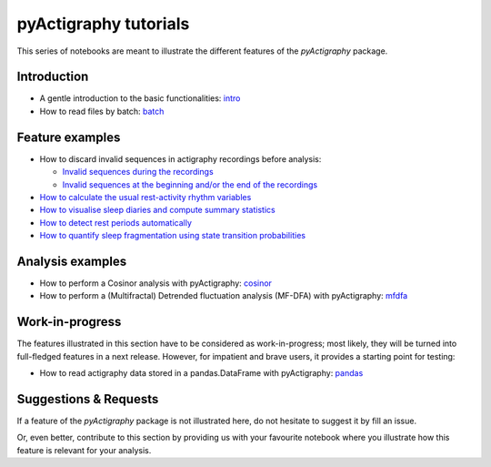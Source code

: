 ======================
pyActigraphy tutorials
======================

This series of notebooks are meant to illustrate the different features of the
*pyActigraphy* package.

Introduction
============

* A gentle introduction to the basic functionalities: `intro`_
* How to read files by batch: `batch`_

.. _intro: pyActigraphy-Intro.ipynb
.. _batch: pyActigraphy-Batch.ipynb


Feature examples
================

* How to discard invalid sequences in actigraphy recordings before analysis:

  * `Invalid sequences during the recordings`_
  * `Invalid sequences at the beginning and/or the end of the recordings`_

* `How to calculate the usual rest-activity rhythm variables`_
* `How to visualise sleep diaries and compute summary statistics`_
* `How to detect rest periods automatically`_
* `How to quantify sleep fragmentation using state transition probabilities`_


.. _Invalid sequences during the recordings: pyActigraphy-Masking.ipynb
.. _Invalid sequences at the beginning and/or the end of the recordings: pyActigraphy-SSt-log.ipynb
.. _How to calculate the usual rest-activity rhythm variables: pyActigraphy-Non-parametric-variables.ipynb
.. _How to visualise sleep diaries and compute summary statistics: pyActigraphy-Sleep-Diary.ipynb
.. _How to detect rest periods automatically: pyActigraphy-Sleep-Algorithms.ipynb
.. _How to quantify sleep fragmentation using state transition probabilities: pyActigraphy-StateTransitionProb.ipynb


Analysis examples
=================

* How to perform a Cosinor analysis with pyActigraphy: `cosinor`_
* How to perform a (Multifractal) Detrended fluctuation analysis (MF-DFA) with pyActigraphy: `mfdfa`_

.. _cosinor: pyActigraphy-Cosinor.ipynb
.. _mfdfa: pyActigraphy-MFDFA.ipynb


Work-in-progress
================

The features illustrated in this section have to be considered as work-in-progress;
most likely, they will be turned into full-fledged features in a next release.
However, for impatient and brave users, it provides a starting point for testing:

* How to read actigraphy data stored in a pandas.DataFrame with pyActigraphy: `pandas`_

.. _pandas: pyActigraphy-Pandas.ipynb


Suggestions & Requests
======================

If a feature of the *pyActigraphy* package is not illustrated here, do not
hesitate to suggest it by fill an issue.

Or, even better, contribute to this section by providing us with your favourite
notebook where you illustrate how this feature is relevant for your analysis.
